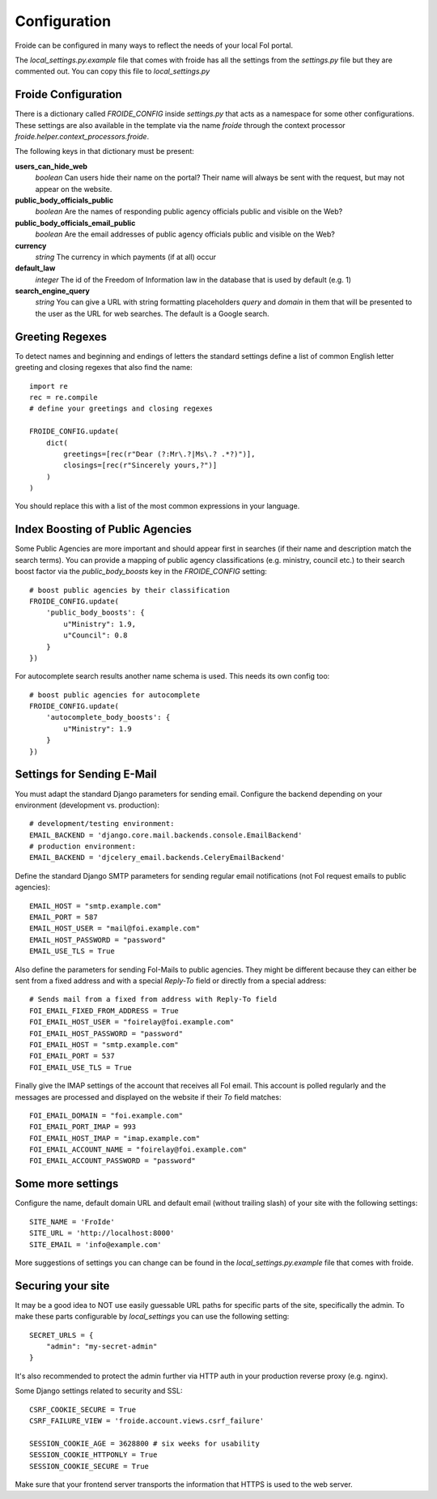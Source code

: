 =============
Configuration
=============

Froide can be configured in many ways to reflect the needs of your local FoI portal.

The `local_settings.py.example` file that comes with froide has all the settings from the `settings.py` file but they are commented out. You can copy this file to `local_settings.py`

Froide Configuration
--------------------

There is a dictionary called `FROIDE_CONFIG` inside `settings.py` that acts as a namespace for some other configurations. These settings are also available in the template via the name `froide` through the context processor `froide.helper.context_processors.froide`.

The following keys in that dictionary must be present:


**users_can_hide_web**
  *boolean* Can users hide their name on the portal? Their name will always be sent with the request, but may not appear on the website.

**public_body_officials_public**
  *boolean* Are the names of responding public agency officials public and visible on the Web?

**public_body_officials_email_public**
  *boolean* Are the email addresses of public agency officials public and visible on the Web?

**currency**
  *string* The currency in which payments (if at all) occur

**default_law**
  *integer* The id of the Freedom of Information law in the database
  that is used by default (e.g. 1)

**search_engine_query**
  *string* You can give a URL with string formatting placeholders `query` and `domain` in them that will be presented to the user as the URL for web searches. The default is a Google search.


Greeting Regexes
----------------

To detect names and beginning and endings of letters the standard
settings define a list of common English letter greeting and closing
regexes that also find the name::

    import re
    rec = re.compile
    # define your greetings and closing regexes

    FROIDE_CONFIG.update(
        dict(
            greetings=[rec(r"Dear (?:Mr\.?|Ms\.? .*?)")],
            closings=[rec(r"Sincerely yours,?")]
        )
    )

You should replace this with a list of the most common expressions in
your language.

Index Boosting of Public Agencies
-------------------------------

Some Public Agencies are more important and should appear first in
searches (if their name and description match the search terms). You can
provide a mapping of public agency classifications (e.g. ministry,
council etc.) to their search boost factor via the `public_body_boosts`
key in the `FROIDE_CONFIG` setting::

    # boost public agencies by their classification
    FROIDE_CONFIG.update(
        'public_body_boosts': {
            u"Ministry": 1.9,
            u"Council": 0.8
        }
    })

For autocomplete search results another name schema is used. This needs
its own config too::

    # boost public agencies for autocomplete
    FROIDE_CONFIG.update(
        'autocomplete_body_boosts': {
            u"Ministry": 1.9
        }
    })


Settings for Sending E-Mail
---------------------------

You must adapt the standard Django parameters for sending email.
Configure the backend depending on your environment (development vs.
production)::

    # development/testing environment:
    EMAIL_BACKEND = 'django.core.mail.backends.console.EmailBackend'
    # production environment:
    EMAIL_BACKEND = 'djcelery_email.backends.CeleryEmailBackend'

Define the standard Django SMTP parameters for sending regular email notifications (not FoI request emails to public agencies)::

    EMAIL_HOST = "smtp.example.com"
    EMAIL_PORT = 587
    EMAIL_HOST_USER = "mail@foi.example.com"
    EMAIL_HOST_PASSWORD = "password"
    EMAIL_USE_TLS = True

Also define the parameters for sending FoI-Mails to public agencies.
They might be different because they can either be sent from a fixed
address and with a special `Reply-To` field or directly from a special
address::

    # Sends mail from a fixed from address with Reply-To field
    FOI_EMAIL_FIXED_FROM_ADDRESS = True
    FOI_EMAIL_HOST_USER = "foirelay@foi.example.com"
    FOI_EMAIL_HOST_PASSWORD = "password"
    FOI_EMAIL_HOST = "smtp.example.com"
    FOI_EMAIL_PORT = 537
    FOI_EMAIL_USE_TLS = True

Finally give the IMAP settings of the account that receives all FoI
email. This account is polled regularly and the messages are processed
and displayed on the website if their `To` field matches::

    FOI_EMAIL_DOMAIN = "foi.example.com"
    FOI_EMAIL_PORT_IMAP = 993
    FOI_EMAIL_HOST_IMAP = "imap.example.com"
    FOI_EMAIL_ACCOUNT_NAME = "foirelay@foi.example.com"
    FOI_EMAIL_ACCOUNT_PASSWORD = "password"


Some more settings
------------------

Configure the name, default domain URL and default email (without trailing slash) of your site with the following settings::

    SITE_NAME = 'FroIde'
    SITE_URL = 'http://localhost:8000'
    SITE_EMAIL = 'info@example.com'

More suggestions of settings you can change can be found in the `local_settings.py.example` file that comes with froide.


Securing your site
------------------

It may be a good idea to NOT use easily guessable URL paths for
specific parts of the site, specifically the admin. To make these
parts configurable by `local_settings` you can use the following
setting::

    SECRET_URLS = {
        "admin": "my-secret-admin"
    }

It's also recommended to protect the admin further via HTTP
auth in your production reverse proxy (e.g. nginx).

Some Django settings related to security and SSL::

    CSRF_COOKIE_SECURE = True
    CSRF_FAILURE_VIEW = 'froide.account.views.csrf_failure'

    SESSION_COOKIE_AGE = 3628800 # six weeks for usability
    SESSION_COOKIE_HTTPONLY = True
    SESSION_COOKIE_SECURE = True

Make sure that your frontend server transports the information that HTTPS is used to the web server.
